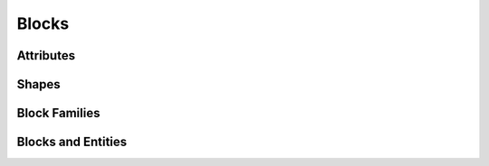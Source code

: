 .. _blocks:

Blocks
======

.. todo::
   https://github.com/Terasology/TutorialAssetSystem/wiki/Block-Definition


.. _block_attributes:

Attributes
----------
.. todo::
   https://github.com/Terasology/TutorialAssetSystem/wiki/Block-Attributes

.. _block_shapes:
   
Shapes
------
.. todo::
   https://github.com/MovingBlocks/Terasology/wiki/Shape-Architecture
   
   https://github.com/MovingBlocks/Terasology/wiki/Block-Shapes-In-Blender
   
Block Families
--------------
.. todo::
   https://github.com/Terasology/TutorialAssetSystem/wiki/Block-Families
   
.. _block_entities:
   
Blocks and Entities
-------------------
.. todo::
   https://github.com/MovingBlocks/Terasology/wiki/How-to-make-interactive-blocks
   
   BlockEntityRegistry

